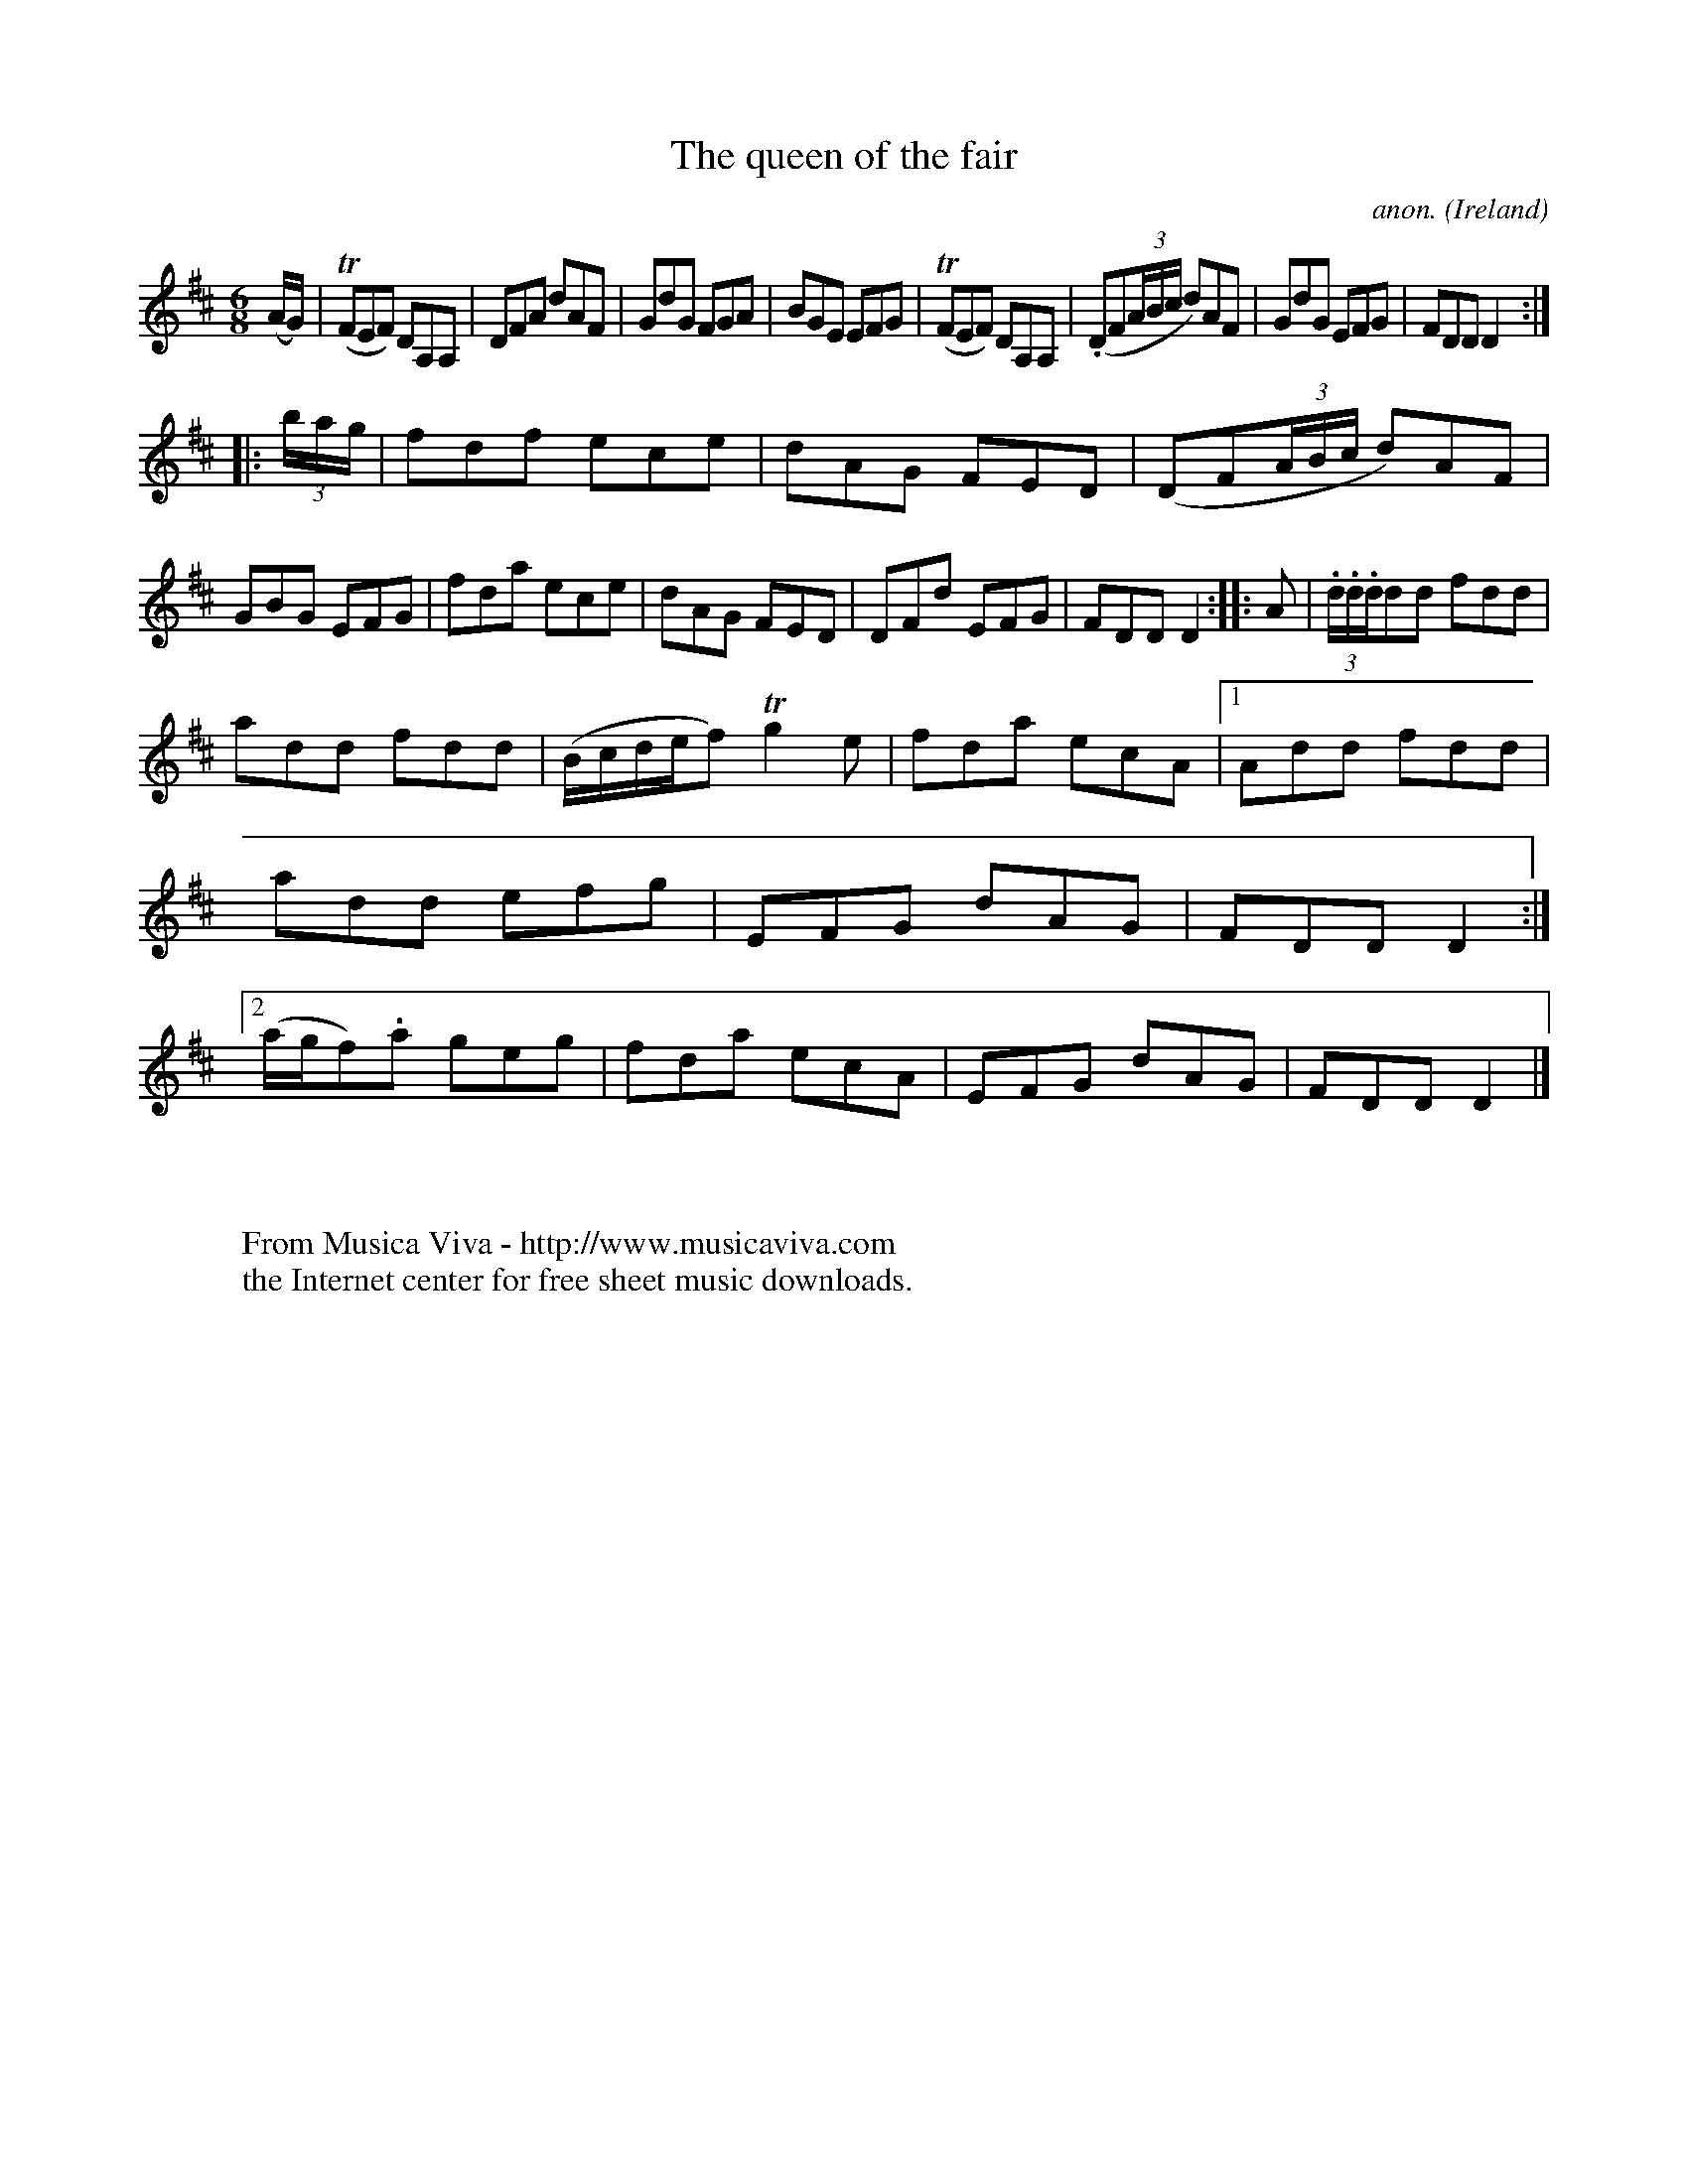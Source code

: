 X:330
T:The queen of the fair
C:anon.
O:Ireland
B:Francis O'Neill: "The Dance Music of Ireland" (1907) no. 330
R:Double jig
Z:Transcribed by Frank Nordberg - http://www.musicaviva.com
F:http://www.musicaviva.com/abc/tunes/ireland/oneill-1001/0330/oneill-1001-0330-1.abc
m:Tn = (3n/o/n/
m:Tn2 = (3n/o/n/ m/n/
M:6/8
L:1/8
K:D
(A/G/)|(TFEF) DA,A,|DFA dAF|GdG FGA|BGE EFG|(TFEF) DA,A,|(.DF(3A/B/c/ d)AF|GdG EFG|FDD D2:|
|:(3b/a/g/|fdf ece|dAG FED|(DF(3A/B/c/ d)AF|GBG EFG|fda ece|dAG FED|DFd EFG|FDD D2::A|(3.d/.d/.d/dd fdd|
add fdd|(B/c/d/e/f) Tg2e|fda ecA|[1Add fdd|add efg|EFG dAG|FDD D2:|[2(a/g/f).a geg|fda ecA|EFG dAG|FDD D2|]
W:
W:
W:  From Musica Viva - http://www.musicaviva.com
W:  the Internet center for free sheet music downloads.
